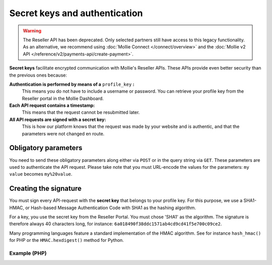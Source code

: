 Secret keys and authentication
==============================
.. warning:: The Reseller API has been deprecated. Only selected partners still have access to this legacy
             functionality. As an alternative, we recommend using :doc:`Mollie Connect </connect/overview>` and the
             :doc:`Mollie v2 API </reference/v2/payments-api/create-payment>`.

**Secret keys** facilitate encrypted communication with Mollie's Reseller APIs. These APIs provide even better security
than the previous ones because:

**Authentication is performed by means of a** ``profile_key`` **:**
  This means you do not have to include a username or password. You can retrieve your profile key from the Reseller
  portal in the Mollie Dashboard.
**Each API request contains a timestamp:**
  This means that the request cannot be resubmitted later.
**All API requests are signed with a secret key:**
  This is how our platform knows that the request was made by your website and is authentic, and that the parameters
  were not changed en route.

.. _secret-keys:

Obligatory parameters
----------------------
You need to send these obligatory parameters along either via ``POST`` or in the query string via ``GET``. These
parameters are used to authenticate the API request. Please take note that you must URL-encode the values for the
parameters: ``my value`` becomes ``my%20value``.

.. parameter:: partner_id
   :type: string
   :condition: required

   Your Partner ID.

.. parameter:: profile_key
   :type: string
   :condition: required

   Your profile key, you can retrieve it via the Reseller portal in the Mollie Dashboard.

.. parameter:: timestamp
   :type: timestamp
   :condition: required

   The current time in `Unix time <https://en.wikipedia.org/wiki/Unix_time>`_.

.. parameter:: signature
   :type: string
   :condition: required

   The signature of the request, see **Creating the Signature** below.

Creating the signature
----------------------
You must sign every API-request with the **secret key** that belongs to your profile key. For this purpose, we use a
SHA1-HMAC, or Hash-based Message Authentication Code with SHA1 as the hashing algorithm.

For a key, you use the secret key from the Reseller Portal. You must chose 'SHA1' as the algorithm.
The signature is therefore always 40 characters long, for instance: ``6a018490f38ddc1571ab4cd9cd41f5e700c09ce2``.

Many programming languages feature a standard implementation of the HMAC algorithm. See for instance ``hash_hmac()`` for
PHP or the ``HMAC.hexdigest()`` method for Python.

Example (PHP)
^^^^^^^^^^^^^
.. code-block:: php
   :linenos:

    <?php
    $path = "https://www.mollie.com/api/reseller/v1/bankaccounts";
    $queryString = http_build_query($params, '', '&');
    $signature = hash_hmac(
        'sha1',
        '/' . trim($path, '/') . '?' . $queryString,
        strtoupper($profile_key)
    );
